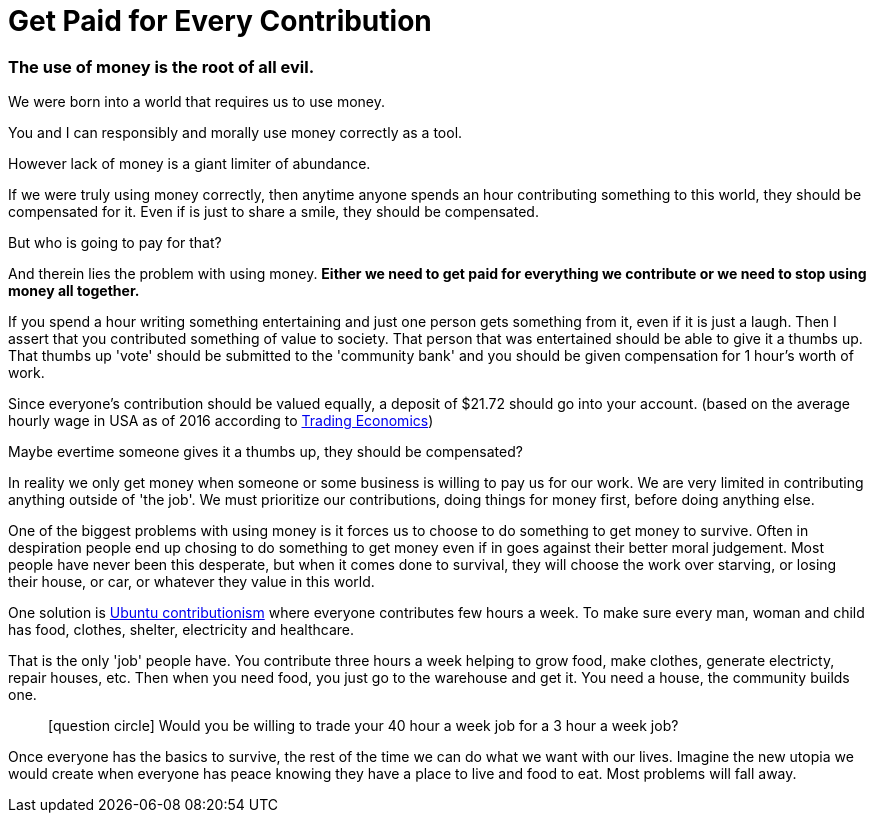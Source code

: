 = Get Paid for Every Contribution


=== The use of money is the root of all evil.

We were born into a world that requires us to use money.

You and I can responsibly and morally use money correctly as a tool.

However lack of money is a giant limiter of abundance.

If we were truly using money correctly, then anytime anyone spends an hour contributing something to this world, they should be compensated for it.
Even if is just to share a smile, they should be compensated.

But who is going to pay for that?

And therein lies the problem with using money.
*Either we need to get paid for everything we contribute or we need to stop using money all together.*

If you spend a hour writing something entertaining and just one person gets something from it, even if it is just a laugh.
Then I assert that you contributed something of value to society.
That person that was entertained should be able to give it a thumbs up.
That thumbs up 'vote' should be submitted to the 'community bank' and you should be given compensation for 1 hour's worth of work.

Since everyone's contribution should be valued equally, a deposit of $21.72 should go into your account.
(based on the average hourly wage in USA as of 2016 according to link:http://www.tradingeconomics.com/united-states/wages[Trading Economics])

Maybe evertime someone gives it a thumbs up, they should be compensated?

In reality we only get money when someone or some business is willing to pay us for our work.
We are very limited in contributing anything outside of 'the job'.
We must prioritize our contributions, doing things for money first, before doing anything else.

One of the biggest problems with using money is it forces us to choose to do something to get money to survive.
Often in despiration people end up chosing to do something to get money even if in goes against their better moral judgement.
Most people have never been this desperate, but when it comes done to survival, they will choose the work over starving, or losing their house, or car, or whatever they value in this world.

One solution is link:https://www.ubuntuplanet.org/[Ubuntu contributionism] where everyone contributes few hours a week.
To make sure every man, woman and child has food, clothes, shelter, electricity and healthcare.

That is the only 'job' people have.
You contribute three hours a week helping to grow food, make clothes, generate electricty, repair houses, etc.
Then when you need food, you just go to the warehouse and get it.
You need a house, the community builds one. 

____
icon:question-circle[3x, role=yellow] Would you be willing to trade your 40 hour a week job for a 3 hour a week job?
____

Once everyone has the basics to survive, the rest of the time we can do what we want with our lives.
Imagine the new utopia we would create when everyone has peace knowing they have a place to live and food to eat.
Most problems will fall away.


